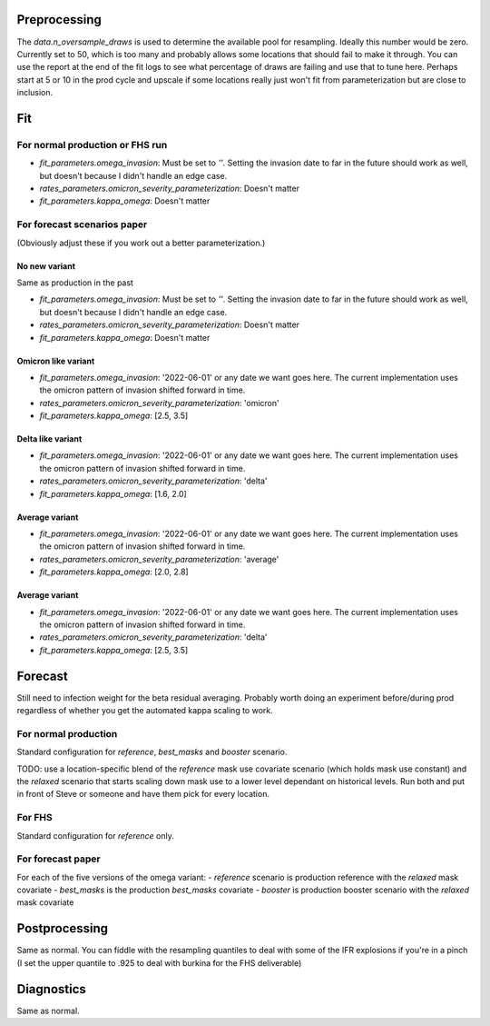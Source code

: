 Preprocessing
=============

The `data.n_oversample_draws` is used to determine the available pool for resampling.
Ideally this number would be zero. Currently set to 50, which is too many and probably allows
some locations that should fail to make it through.  You can use the report at the end of the
fit logs to see what percentage of draws are failing and use that to tune here.
Perhaps start at 5 or 10 in the prod cycle and upscale if some locations really just
won't fit from parameterization but are close to inclusion.


Fit
===

For normal production or FHS run
--------------------------------
- `fit_parameters.omega_invasion`: Must be set to `''`.  Setting the invasion date to far
  in the future should work as well, but doesn't because I didn't handle an edge case.
- `rates_parameters.omicron_severity_parameterization`:  Doesn't matter
- `fit_parameters.kappa_omega`: Doesn't matter


For forecast scenarios paper
----------------------------
(Obviously adjust these if you work out a better parameterization.)

No new variant
++++++++++++++
Same as production in the past

- `fit_parameters.omega_invasion`: Must be set to `''`.  Setting the invasion date to far
  in the future should work as well, but doesn't because I didn't handle an edge case.
- `rates_parameters.omicron_severity_parameterization`:  Doesn't matter
- `fit_parameters.kappa_omega`: Doesn't matter

Omicron like variant
++++++++++++++++++++
- `fit_parameters.omega_invasion`: '2022-06-01' or any date we want goes here. The current
  implementation uses the omicron pattern of invasion shifted forward in time.
- `rates_parameters.omicron_severity_parameterization`:  'omicron'
- `fit_parameters.kappa_omega`: [2.5, 3.5]

Delta like variant
++++++++++++++++++++
- `fit_parameters.omega_invasion`: '2022-06-01' or any date we want goes here. The current
  implementation uses the omicron pattern of invasion shifted forward in time.
- `rates_parameters.omicron_severity_parameterization`:  'delta'
- `fit_parameters.kappa_omega`: [1.6, 2.0]

Average variant
+++++++++++++++
- `fit_parameters.omega_invasion`: '2022-06-01' or any date we want goes here. The current
  implementation uses the omicron pattern of invasion shifted forward in time.
- `rates_parameters.omicron_severity_parameterization`:  'average'
- `fit_parameters.kappa_omega`: [2.0, 2.8]

Average variant
+++++++++++++++
- `fit_parameters.omega_invasion`: '2022-06-01' or any date we want goes here. The current
  implementation uses the omicron pattern of invasion shifted forward in time.
- `rates_parameters.omicron_severity_parameterization`:  'delta'
- `fit_parameters.kappa_omega`: [2.5, 3.5]


Forecast
========

Still need to infection weight for the beta residual averaging.  Probably worth doing an
experiment before/during prod regardless of whether you get the automated kappa scaling to
work.

For normal production
---------------------
Standard configuration for `reference`, `best_masks` and `booster` scenario.

TODO: use a location-specific blend of the `reference` mask use
covariate scenario (which holds mask use constant) and the `relaxed` scenario that
starts scaling down mask use to a lower level dependant on historical levels.  Run both and
put in front of Steve or someone and have them pick for every location.

For FHS
-------
Standard configuration for `reference` only.

For forecast paper
------------------
For each of the five versions of the omega variant:
- `reference` scenario is production reference with the `relaxed` mask covariate
- `best_masks` is the production `best_masks` covariate
- `booster` is production booster scenario with the `relaxed` mask covariate


Postprocessing
==============
Same as normal.  You can fiddle with the resampling quantiles to deal with some of the
IFR explosions if you're in a pinch (I set the upper quantile to .925 to deal with burkina
for the FHS deliverable)

Diagnostics
===========
Same as normal.
